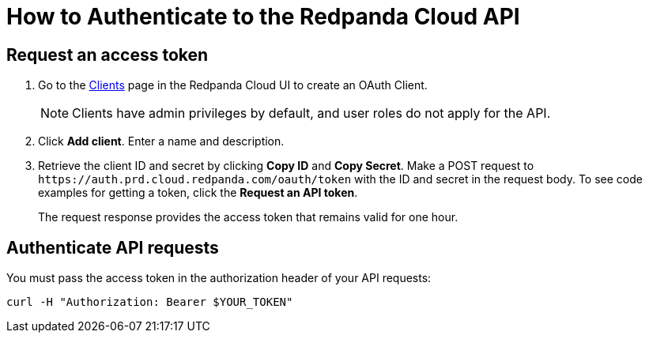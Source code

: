 = How to Authenticate to the Redpanda Cloud API
:description: Use an OAuth token to authenticate requests to the Cloud API.
:page-cloud: true

// Explain what authentication type is used, why user must create OAuth client

== Request an access token

. Go to the https://cloud.redpanda.com/clients[Clients] page in the Redpanda Cloud UI to create an OAuth Client. 
+
NOTE: Clients have admin privileges by default, and user roles do not apply for the API.

. Click *Add client*. Enter a name and description.

. Retrieve the client ID and secret by clicking *Copy ID* and *Copy Secret*. Make a POST request to `\https://auth.prd.cloud.redpanda.com/oauth/token` with the ID and secret in the request body. To see code examples for getting a token, click the *Request an API token*.
+
The request response provides the access token that remains valid for one hour.

== Authenticate API requests

You must pass the access token in the authorization header of your API requests: 

```bash
curl -H "Authorization: Bearer $YOUR_TOKEN"
```